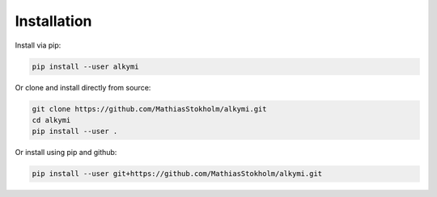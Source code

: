 Installation
============

Install via pip:

.. code-block:: bash

    pip install --user alkymi


Or clone and install directly from source:

.. code-block:: bash

    git clone https://github.com/MathiasStokholm/alkymi.git
    cd alkymi
    pip install --user .

Or install using pip and github:

.. code-block:: bash

    pip install --user git+https://github.com/MathiasStokholm/alkymi.git

